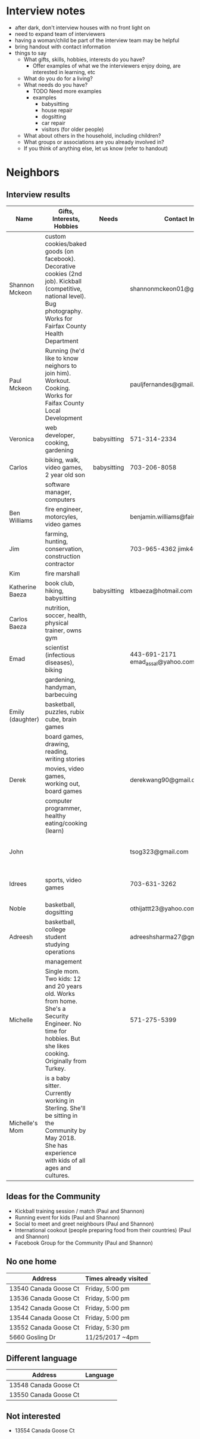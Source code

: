 * Interview notes
  - after dark, don't interview houses with no front light on
  - need to expand team of interviewers
  - having a woman/child be part of the interview team may be helpful
  - bring handout with contact information
  - things to say
    - What gifts, skills, hobbies, interests do you have?
      - Offer examples of what we the interviewers enjoy doing, are interested
        in learning, etc
    - What do you do for a living?
    - What needs do you have?
      - TODO Need more examples
      - examples
        - babysitting
        - house repair
        - dogsitting
        - car repair
        - visitors (for older people)
    - What about others in the household, including children?
    - What groups or associations are you already involved in?
    - If you think of anything else, let us know (refer to handout)
* Neighbors
** Interview results
  | Name             | Gifts, Interests, Hobbies                               | Needs       | Contact Info                        | Address               | Groups/Associations | Relationships |
  |------------------+---------------------------------------------------------+-------------+-------------------------------------+-----------------------+---------------------+---------------|
  | Shannon Mckeon   | custom cookies/baked goods (on facebook). Decorative cookies (2nd job). Kickball (competitive, national level). Bug photography. Works for Fairfax County Health Department               |             | shannonmckeon01@gmail.com           | 13512 Canada Goose Ct.                      |                     |               |
  | Paul Mckeon      | Running (he'd like to know neighors to join him). Workout. Cooking.	Works for Faifax County Local Development                                                         |             |  pauljfernandes@gmail.com                                   | 13512 Canada Goose Ct.                       |                     |               |
  | Veronica         | web developer, cooking, gardening                       | babysitting | 571-314-2334                        |                       |                     |               |
  | Carlos           | biking, walk, video games, 2 year old son               | babysitting | 703-206-8058                        |                       |                     |               |
  |                  | software manager, computers                             |             |                                     |                       |                     |               |
  | Ben Williams     | fire engineer, motorcyles, video games                  |             | benjamin.williams@fairfaxcounty.gov |                       |                     |               |
  | Jim              | farming, hunting, conservation, construction contractor |             | 703-965-4362 jimk4u@gmail.com       |                       |                     |               |
  | Kim              | fire marshall                                           |             |                                     |                       |                     |               |
  | Katherine Baeza  | book club, hiking, babysitting                          | babysitting | ktbaeza@hotmail.com                 |                       |                     |               |
  | Carlos Baeza     | nutrition, soccer, health, physical trainer, owns gym   |             |                                     |                       |                     |               |
  | Emad             | scientist (infectious diseases), biking                 |             | 443-691-2171 emad_assal@yahoo.com   |                       | Union Mills HOA     |               |
  |                  | gardening, handyman, barbecuing                         |             |                                     |                       |                     |               |
  | Emily (daughter) | basketball, puzzles, rubix cube, brain games            |             |                                     |                       |                     |               |
  |                  | board games, drawing, reading, writing stories          |             |                                     |                       |                     |               |
  | Derek            | movies, video games, working out, board games           |             | derekwang90@gmail.com               |                       |                     |               |
  |                  | computer programmer, healthy eating/cooking (learn)     |             |                                     |                       |                     |               |
  | John             |                                                         |             | tsog323@gmail.com                   | 13534 Canada Goose Ct |                     |               |
  | Idrees           | sports, video games                                     |             | 703-631-3262                        | 13532 Canada Goose Ct |                     |               |
  | Noble            | basketball, dogsitting                                  |             | othijattt23@yahoo.com               |                       |                     |               |
  | Adreesh          | basketball, college student studying operations         |             | adreeshsharma27@gmail.com           |                       |                     |               |
  |                  | management                                              |             |                                     |                       |                     |               |
  | Michelle                 | 	Single mom. Two kids: 12 and 20 years old. Works from home. She's a Security Engineer. No time for hobbies. But she likes cooking. Originally from Turkey.                                              |             |  571-275-5399                                   | 5664 Gosling Dr                       |                     |               |
  | Michelle's Mom                 | 	is a baby sitter. Currently working in Sterling. She'll be sitting in the Community by May 2018. She has experience with kids of all ages and cultures.  |             |   | 5664 Gosling Dr                       |                     |               |

** Ideas for the Community
- Kickball training session / match (Paul and Shannon)
- Running event for kids (Paul and Shannon)
- Social to meet and greet neighbours (Paul and Shannon)
- International cookout (people preparing food from their countries) (Paul and Shannon)
- Facebook Group for the Community (Paul and Shannon)

** No one home
  | Address               | Times already visited |
  |-----------------------+-----------------------|
  | 13540 Canada Goose Ct | Friday, 5:00 pm       |
  | 13536 Canada Goose Ct | Friday, 5:00 pm       |
  | 13542 Canada Goose Ct | Friday, 5:00 pm       |
  | 13544 Canada Goose Ct | Friday, 5:00 pm       |
  | 13552 Canada Goose Ct | Friday, 5:30 pm       |
  | 5660 Gosling Dr | 11/25/2017 ~4pm       |
  
** Different language
  | Address               | Language |
  |-----------------------+----------|
  | 13548 Canada Goose Ct |          |
  | 13550 Canada Goose Ct |          |

** Not interested
   - 13554 Canada Goose Ct
